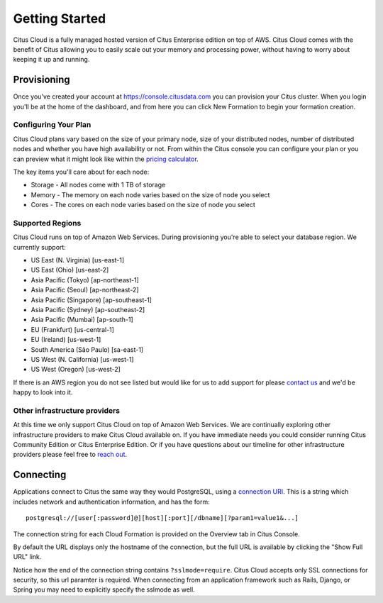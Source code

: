 .. _cloud_overview:

Getting Started
###############

Citus Cloud is a fully managed hosted version of Citus Enterprise edition on top of AWS. Citus Cloud comes with the benefit of Citus allowing you to easily scale out your memory and processing power, without having to worry about keeping it up and running.

Provisioning
============

Once you've created your account at `https://console.citusdata.com <https://console.citusdata.com>`_ you can provision your Citus cluster. When you login you'll be at the home of the dashboard, and from here you can click New Formation to begin your formation creation. 

.. image:: ../images/cloud_provisioning.png

Configuring Your Plan
---------------------

Citus Cloud plans vary based on the size of your primary node, size of your distributed nodes, number of distributed nodes and whether you have high availability or not. From within the Citus console you can configure your plan or you can preview what it might look like within the `pricing calculator <https://www.citusdata.com/pricing>`_.

The key items you'll care about for each node:

- Storage - All nodes come with 1 TB of storage
- Memory - The memory on each node varies based on the size of node you select
- Cores - The cores on each node varies based on the size of node you select

Supported Regions
-----------------

Citus Cloud runs on top of Amazon Web Services. During provisioning you're able to select your database region. We currently support:

- US East (N. Virginia) [us-east-1]
- US East (Ohio) [us-east-2]
- Asia Pacific (Tokyo) [ap-northeast-1]
- Asia Pacific (Seoul) [ap-northeast-2]
- Asia Pacific (Singapore) [ap-southeast-1]
- Asia Pacific (Sydney) [ap-southeast-2]
- Asia Pacific (Mumbai) [ap-south-1]
- EU (Frankfurt) [us-central-1]
- EU (Ireland) [us-west-1]
- South America (São Paulo) [sa-east-1]
- US West (N. California) [us-west-1]
- US West (Oregon) [us-west-2]

If there is an AWS region you do not see listed but would like for us to add support for please `contact us <https://www.citusdata.com/about/contact_us/>`_ and we'd be happy to look into it.

Other infrastructure providers
------------------------------

At this time we only support Citus Cloud on top of Amazon Web Services. We are continually exploring other infrastructure providers to make Citus Cloud available on. If you have immediate needs you could consider running Citus Community Edition or Citus Enterprise Edition. Or if you have questions about our timeline for other infrastructure providers please feel free to `reach out <https://www.citusdata.com/about/contact_us/>`_.

.. _connection:

Connecting
==========

Applications connect to Citus the same way they would PostgreSQL, using a `connection URI <https://www.postgresql.org/docs/current/static/libpq-connect.html#AEN45571>`_. This is a string which includes network and authentication information, and has the form:

::

  postgresql://[user[:password]@][host][:port][/dbname][?param1=value1&...]

The connection string for each Cloud Formation is provided on the Overview tab in Citus Console.

.. image:: ../images/cloud-overview-1.png

By default the URL displays only the hostname of the connection, but the full URL is available by clicking the "Show Full URL" link.

.. image:: ../images/cloud-overview-2.png

Notice how the end of the connection string contains ``?sslmode=require``. Citus Cloud accepts only SSL connections for security, so this url paramter is required. When connecting from an application framework such as Rails, Django, or Spring you may need to explicitly specify the sslmode as well.

.. raw:: html

  <script type="text/javascript">
  analytics.track('Doc', {page: 'getting_started', section: 'cloud'});
  </script>
